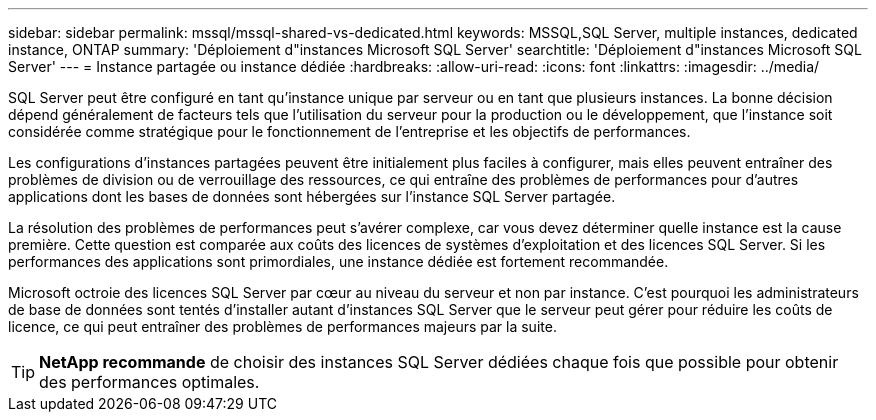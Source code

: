 ---
sidebar: sidebar 
permalink: mssql/mssql-shared-vs-dedicated.html 
keywords: MSSQL,SQL Server, multiple instances, dedicated instance, ONTAP 
summary: 'Déploiement d"instances Microsoft SQL Server' 
searchtitle: 'Déploiement d"instances Microsoft SQL Server' 
---
= Instance partagée ou instance dédiée
:hardbreaks:
:allow-uri-read: 
:icons: font
:linkattrs: 
:imagesdir: ../media/


[role="lead"]
SQL Server peut être configuré en tant qu'instance unique par serveur ou en tant que plusieurs instances. La bonne décision dépend généralement de facteurs tels que l'utilisation du serveur pour la production ou le développement, que l'instance soit considérée comme stratégique pour le fonctionnement de l'entreprise et les objectifs de performances.

Les configurations d'instances partagées peuvent être initialement plus faciles à configurer, mais elles peuvent entraîner des problèmes de division ou de verrouillage des ressources, ce qui entraîne des problèmes de performances pour d'autres applications dont les bases de données sont hébergées sur l'instance SQL Server partagée.

La résolution des problèmes de performances peut s'avérer complexe, car vous devez déterminer quelle instance est la cause première. Cette question est comparée aux coûts des licences de systèmes d'exploitation et des licences SQL Server. Si les performances des applications sont primordiales, une instance dédiée est fortement recommandée.

Microsoft octroie des licences SQL Server par cœur au niveau du serveur et non par instance. C'est pourquoi les administrateurs de base de données sont tentés d'installer autant d'instances SQL Server que le serveur peut gérer pour réduire les coûts de licence, ce qui peut entraîner des problèmes de performances majeurs par la suite.


TIP: *NetApp recommande* de choisir des instances SQL Server dédiées chaque fois que possible pour obtenir des performances optimales.

